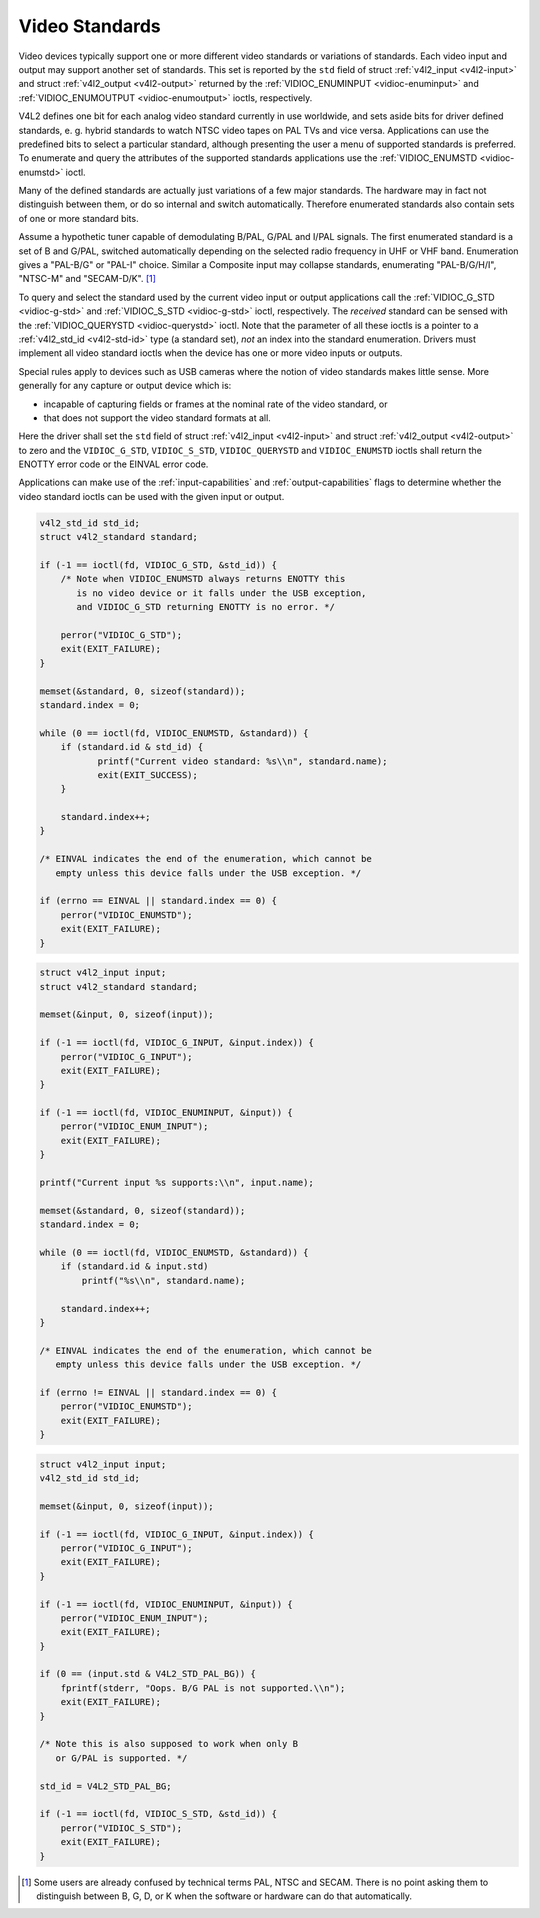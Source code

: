 
.. _standard:

===============
Video Standards
===============

Video devices typically support one or more different video standards or variations of standards. Each video input and output may support another set of standards. This set is
reported by the ``std`` field of struct :ref:`v4l2_input <v4l2-input>` and struct :ref:`v4l2_output <v4l2-output>` returned by the
:ref:`VIDIOC_ENUMINPUT <vidioc-enuminput>` and :ref:`VIDIOC_ENUMOUTPUT <vidioc-enumoutput>` ioctls, respectively.

V4L2 defines one bit for each analog video standard currently in use worldwide, and sets aside bits for driver defined standards, e. g. hybrid standards to watch NTSC video tapes
on PAL TVs and vice versa. Applications can use the predefined bits to select a particular standard, although presenting the user a menu of supported standards is preferred. To
enumerate and query the attributes of the supported standards applications use the :ref:`VIDIOC_ENUMSTD <vidioc-enumstd>` ioctl.

Many of the defined standards are actually just variations of a few major standards. The hardware may in fact not distinguish between them, or do so internal and switch
automatically. Therefore enumerated standards also contain sets of one or more standard bits.

Assume a hypothetic tuner capable of demodulating B/PAL, G/PAL and I/PAL signals. The first enumerated standard is a set of B and G/PAL, switched automatically depending on the
selected radio frequency in UHF or VHF band. Enumeration gives a "PAL-B/G" or "PAL-I" choice. Similar a Composite input may collapse standards, enumerating "PAL-B/G/H/I", "NTSC-M"
and "SECAM-D/K". [1]_

To query and select the standard used by the current video input or output applications call the :ref:`VIDIOC_G_STD <vidioc-g-std>` and :ref:`VIDIOC_S_STD <vidioc-g-std>`
ioctl, respectively. The *received* standard can be sensed with the :ref:`VIDIOC_QUERYSTD <vidioc-querystd>` ioctl. Note that the parameter of all these ioctls is a pointer to a
:ref:`v4l2_std_id <v4l2-std-id>` type (a standard set), *not* an index into the standard enumeration. Drivers must implement all video standard ioctls when the device has one
or more video inputs or outputs.

Special rules apply to devices such as USB cameras where the notion of video standards makes little sense. More generally for any capture or output device which is:

-  incapable of capturing fields or frames at the nominal rate of the video standard, or

-  that does not support the video standard formats at all.

Here the driver shall set the ``std`` field of struct :ref:`v4l2_input <v4l2-input>` and struct :ref:`v4l2_output <v4l2-output>` to zero and the ``VIDIOC_G_STD``,
``VIDIOC_S_STD``, ``VIDIOC_QUERYSTD`` and ``VIDIOC_ENUMSTD`` ioctls shall return the ENOTTY error code or the EINVAL error code.

Applications can make use of the :ref:`input-capabilities` and :ref:`output-capabilities` flags to determine whether the video standard ioctls can be used with the given input
or output.


.. code-block:: c

    v4l2_std_id std_id;
    struct v4l2_standard standard;

    if (-1 == ioctl(fd, VIDIOC_G_STD, &std_id)) {
        /* Note when VIDIOC_ENUMSTD always returns ENOTTY this
           is no video device or it falls under the USB exception,
           and VIDIOC_G_STD returning ENOTTY is no error. */

        perror("VIDIOC_G_STD");
        exit(EXIT_FAILURE);
    }

    memset(&standard, 0, sizeof(standard));
    standard.index = 0;

    while (0 == ioctl(fd, VIDIOC_ENUMSTD, &standard)) {
        if (standard.id & std_id) {
               printf("Current video standard: %s\\n", standard.name);
               exit(EXIT_SUCCESS);
        }

        standard.index++;
    }

    /* EINVAL indicates the end of the enumeration, which cannot be
       empty unless this device falls under the USB exception. */

    if (errno == EINVAL || standard.index == 0) {
        perror("VIDIOC_ENUMSTD");
        exit(EXIT_FAILURE);
    }


.. code-block:: c

    struct v4l2_input input;
    struct v4l2_standard standard;

    memset(&input, 0, sizeof(input));

    if (-1 == ioctl(fd, VIDIOC_G_INPUT, &input.index)) {
        perror("VIDIOC_G_INPUT");
        exit(EXIT_FAILURE);
    }

    if (-1 == ioctl(fd, VIDIOC_ENUMINPUT, &input)) {
        perror("VIDIOC_ENUM_INPUT");
        exit(EXIT_FAILURE);
    }

    printf("Current input %s supports:\\n", input.name);

    memset(&standard, 0, sizeof(standard));
    standard.index = 0;

    while (0 == ioctl(fd, VIDIOC_ENUMSTD, &standard)) {
        if (standard.id & input.std)
            printf("%s\\n", standard.name);

        standard.index++;
    }

    /* EINVAL indicates the end of the enumeration, which cannot be
       empty unless this device falls under the USB exception. */

    if (errno != EINVAL || standard.index == 0) {
        perror("VIDIOC_ENUMSTD");
        exit(EXIT_FAILURE);
    }


.. code-block:: c

    struct v4l2_input input;
    v4l2_std_id std_id;

    memset(&input, 0, sizeof(input));

    if (-1 == ioctl(fd, VIDIOC_G_INPUT, &input.index)) {
        perror("VIDIOC_G_INPUT");
        exit(EXIT_FAILURE);
    }

    if (-1 == ioctl(fd, VIDIOC_ENUMINPUT, &input)) {
        perror("VIDIOC_ENUM_INPUT");
        exit(EXIT_FAILURE);
    }

    if (0 == (input.std & V4L2_STD_PAL_BG)) {
        fprintf(stderr, "Oops. B/G PAL is not supported.\\n");
        exit(EXIT_FAILURE);
    }

    /* Note this is also supposed to work when only B
       or G/PAL is supported. */

    std_id = V4L2_STD_PAL_BG;

    if (-1 == ioctl(fd, VIDIOC_S_STD, &std_id)) {
        perror("VIDIOC_S_STD");
        exit(EXIT_FAILURE);
    }

.. [1]
   Some users are already confused by technical terms PAL, NTSC and SECAM. There is no point asking them to distinguish between B, G, D, or K when the software or hardware can do
   that automatically.
